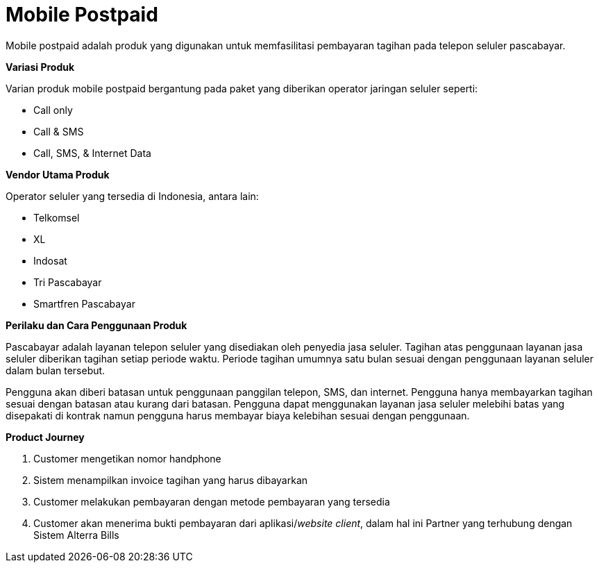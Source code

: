 = Mobile Postpaid

Mobile postpaid adalah produk yang digunakan untuk memfasilitasi pembayaran tagihan pada telepon seluler pascabayar.

*Variasi Produk*

Varian produk mobile postpaid  bergantung pada paket yang diberikan operator jaringan seluler seperti:

- Call only
- Call & SMS
- Call, SMS, & Internet Data

*Vendor Utama Produk*

Operator seluler yang tersedia di Indonesia, antara lain:

- Telkomsel
- XL
- Indosat
- Tri Pascabayar
- Smartfren Pascabayar

*Perilaku dan Cara Penggunaan Produk*

Pascabayar adalah layanan telepon seluler yang disediakan oleh penyedia jasa seluler. Tagihan atas penggunaan layanan jasa seluler diberikan tagihan setiap periode waktu. Periode tagihan umumnya satu bulan sesuai dengan penggunaan layanan seluler dalam bulan tersebut.

Pengguna akan diberi batasan untuk penggunaan panggilan telepon, SMS, dan internet. Pengguna hanya membayarkan tagihan sesuai dengan batasan atau kurang dari batasan. Pengguna dapat menggunakan layanan jasa seluler melebihi batas yang disepakati di kontrak namun pengguna harus membayar biaya kelebihan sesuai dengan penggunaan.

*Product Journey*

. Customer mengetikan nomor handphone

. Sistem menampilkan invoice tagihan yang harus dibayarkan

. Customer melakukan pembayaran dengan metode pembayaran yang tersedia

. Customer akan menerima bukti pembayaran dari aplikasi/_website client_, dalam hal ini Partner yang terhubung dengan Sistem Alterra Bills
